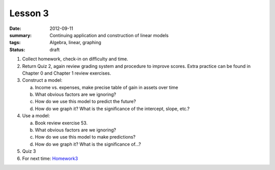 Lesson 3
########

:date: 2012-09-11
:summary: Continuing application and construction of linear models
:tags: Algebra, linear, graphing
:status: draft

1. Collect homework, check-in on difficulty and time.

2. Return Quiz 2, again review grading system and procedure to improve scores.  Extra practice can be found in Chapter 0 and Chapter 1 review exercises.

3. Construct a model:

   a. Income vs. expenses, make precise table of gain in assets over time
   b. What obvious factors are we ignoring?  
   c. How do we use this model to predict the future?
   d. How do we graph it?  What is the significance of the intercept, slope, etc.?

4. Use a model:

   a.  Book review exercise 53.
   b. What obvious factors are we ignoring?
   c. How do we use this model to make predictions?
   d. How do we graph it? What is the significance of...?

5. Quiz 3

6. For next time: Homework3_
 

.. _Homework3: ../homework-3.html

   
